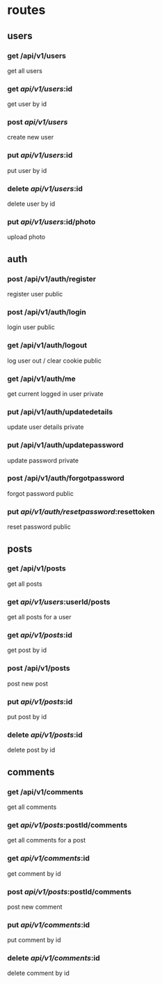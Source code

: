 * routes
** users
*** get /api/v1/users
    get all users 
*** get /api/v1/users/:id
    get user by id
*** post /api/v1/users/
    create new user
*** put /api/v1/users/:id
    put user by id
*** delete /api/v1/users/:id
    delete user by id
*** put /api/v1/users/:id/photo
    upload photo

** auth
*** post /api/v1/auth/register
    register user
        public
*** post /api/v1/auth/login
    login user
        public
*** get /api/v1/auth/logout
    log user out / clear cookie
        public
*** get /api/v1/auth/me
    get current logged in user
        private
*** put /api/v1/auth/updatedetails
    update user details
        private
*** put /api/v1/auth/updatepassword
    update password
        private
*** post /api/v1/auth/forgotpassword
    forgot password
        public
*** put /api/v1/auth/resetpassword/:resettoken
    reset password
        public

** posts
*** get /api/v1/posts
    get all posts 
*** get /api/v1/users/:userId/posts
    get all posts for a user
*** get /api/v1/posts/:id
    get post by id
*** post /api/v1/posts
    post new post
*** put /api/v1/posts/:id
    put post by id
*** delete /api/v1/posts/:id
    delete post by id

** comments
*** get /api/v1/comments
    get all comments 
*** get /api/v1/posts/:postId/comments
    get all comments for a post
*** get /api/v1/comments/:id
    get comment by id
*** post /api/v1/posts/:postId/comments
    post new comment
*** put /api/v1/comments/:id
    put comment by id
*** delete /api/v1/comments/:id
    delete comment by id


